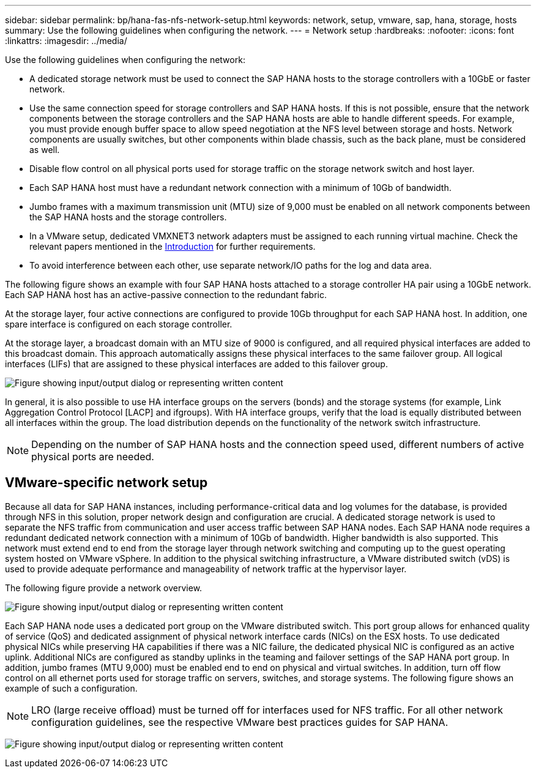 ---
sidebar: sidebar
permalink: bp/hana-fas-nfs-network-setup.html
keywords: network, setup, vmware, sap, hana, storage, hosts
summary: Use the following guidelines when configuring the network.
---
= Network setup
:hardbreaks:
:nofooter:
:icons: font
:linkattrs:
:imagesdir: ../media/

//
// This file was created with NDAC Version 2.0 (August 17, 2020)
//
// 2021-06-16 12:00:07.188519
//

[.lead]
Use the following guidelines when configuring the network:

* A dedicated storage network must be used to connect the SAP HANA hosts to the storage controllers with a 10GbE or faster network.
* Use the same connection speed for storage controllers and SAP HANA hosts. If this is not possible, ensure that the network components between the storage controllers and the SAP HANA hosts are able to handle different speeds. For example, you must provide enough buffer space to allow speed negotiation at the NFS level between storage and hosts. Network components are usually switches, but other components within blade chassis, such as the back plane, must be considered as well.
* Disable flow control on all physical ports used for storage traffic on the storage network switch and host layer.
* Each SAP HANA host must have a redundant network connection with a minimum of 10Gb of bandwidth.
* Jumbo frames with a maximum transmission unit (MTU) size of 9,000 must be enabled on all network components between the SAP HANA hosts and the storage controllers.
* In a VMware setup, dedicated VMXNET3 network adapters must be assigned to each running virtual machine. Check the relevant papers mentioned in the link:hana-fas-nfs-introduction.html[Introduction] for further requirements.
* To avoid interference between each other, use separate network/IO paths for the log and data area.

The following figure shows an example with four SAP HANA hosts attached to a storage controller HA pair using a 10GbE network. Each SAP HANA host has an active-passive connection to the redundant fabric.

At the storage layer, four active connections are configured to provide 10Gb throughput for each SAP HANA host. In addition, one spare interface is configured on each storage controller.

At the storage layer, a broadcast domain with an MTU size of 9000 is configured, and all required physical interfaces are added to this broadcast domain. This approach automatically assigns these physical interfaces to the same failover group. All logical interfaces (LIFs) that are assigned to these physical interfaces are added to this failover group.

image:saphana-fas-nfs_image10.png["Figure showing input/output dialog or representing written content"]

In general, it is also possible to use HA interface groups on the servers (bonds) and the storage systems (for example, Link Aggregation Control Protocol [LACP] and ifgroups). With HA interface groups, verify that the load is equally distributed between all interfaces within the group. The load distribution depends on the functionality of the network switch infrastructure.

[NOTE]
Depending on the number of SAP HANA hosts and the connection speed used, different numbers of active physical ports are needed.

== VMware-specific network setup

Because all data for SAP HANA instances, including performance-critical data and log volumes for the database, is provided through NFS in this solution, proper network design and configuration are crucial. A dedicated storage network is used to separate the NFS traffic from communication and user access traffic between SAP HANA nodes. Each SAP HANA node requires a redundant dedicated network connection with a minimum of 10Gb of bandwidth. Higher bandwidth is also supported. This network must extend end to end from the storage layer through network switching and computing up to the guest operating system hosted on VMware vSphere. In addition to the physical switching infrastructure, a VMware distributed switch (vDS) is used to provide adequate performance and manageability of network traffic at the hypervisor layer.

The following figure provide a network overview.

image:saphana-fas-nfs_image11b.png["Figure showing input/output dialog or representing written content"]

Each SAP HANA node uses a dedicated port group on the VMware distributed switch. This port group allows for enhanced quality of service (QoS) and dedicated assignment of physical network interface cards (NICs) on the ESX hosts. To use dedicated physical NICs while preserving HA capabilities if there was a NIC failure, the dedicated physical NIC is configured as an active uplink. Additional NICs are configured as standby uplinks in the teaming and failover settings of the SAP HANA port group. In addition, jumbo frames (MTU 9,000) must be enabled end to end on physical and virtual switches. In addition, turn off flow control on all ethernet ports used for storage traffic on servers, switches, and storage systems. The following figure shows an example of such a configuration.

[NOTE]
LRO (large receive offload) must be turned off for interfaces used for NFS traffic. For all other network configuration guidelines, see the respective VMware best practices guides for SAP HANA.

image:saphana-fas-nfs_image12.png["Figure showing input/output dialog or representing written content"]


